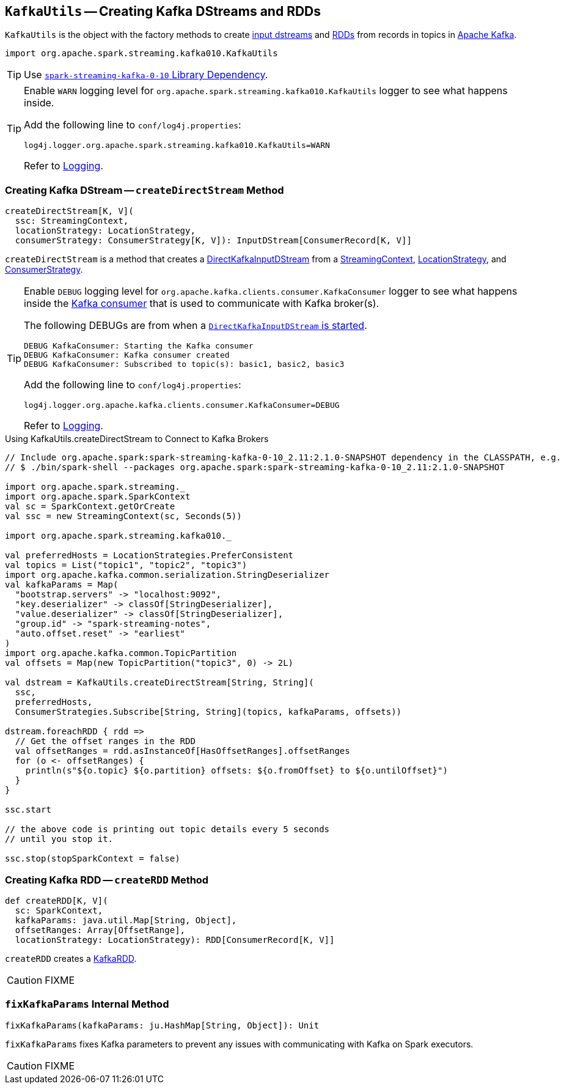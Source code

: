 == [[KafkaUtils]] `KafkaUtils` -- Creating Kafka DStreams and RDDs

`KafkaUtils` is the object with the factory methods to create <<createDirectStream, input dstreams>> and <<createRDD, RDDs>> from records in topics in http://kafka.apache.org[Apache Kafka].

[source, scala]
----
import org.apache.spark.streaming.kafka010.KafkaUtils
----

TIP: Use link:spark-streaming-kafka.adoc#spark-streaming-kafka-0-10[`spark-streaming-kafka-0-10` Library Dependency].

[[logging]]
[TIP]
====
Enable `WARN` logging level for `org.apache.spark.streaming.kafka010.KafkaUtils` logger to see what happens inside.

Add the following line to `conf/log4j.properties`:

```
log4j.logger.org.apache.spark.streaming.kafka010.KafkaUtils=WARN
```

Refer to link:../spark-logging.adoc[Logging].
====

=== [[createDirectStream]] Creating Kafka DStream -- `createDirectStream` Method

[source, scala]
----
createDirectStream[K, V](
  ssc: StreamingContext,
  locationStrategy: LocationStrategy,
  consumerStrategy: ConsumerStrategy[K, V]): InputDStream[ConsumerRecord[K, V]]
----

`createDirectStream` is a method that creates a link:spark-streaming-kafka-DirectKafkaInputDStream.adoc[DirectKafkaInputDStream] from a link:spark-streaming-streamingcontext.adoc[StreamingContext], link:spark-streaming-kafka-LocationStrategy.adoc[LocationStrategy], and link:spark-streaming-kafka-ConsumerStrategy.adoc[ConsumerStrategy].

[TIP]
====
Enable `DEBUG` logging level for `org.apache.kafka.clients.consumer.KafkaConsumer` logger to see what happens inside the link:spark-streaming-kafka-DirectKafkaInputDStream.adoc#consumer[Kafka consumer] that is used to communicate with Kafka broker(s).

The following DEBUGs are from when a link:spark-streaming-kafka-DirectKafkaInputDStream.adoc#start[`DirectKafkaInputDStream` is started].

```
DEBUG KafkaConsumer: Starting the Kafka consumer
DEBUG KafkaConsumer: Kafka consumer created
DEBUG KafkaConsumer: Subscribed to topic(s): basic1, basic2, basic3
```

Add the following line to `conf/log4j.properties`:

```
log4j.logger.org.apache.kafka.clients.consumer.KafkaConsumer=DEBUG
```

Refer to link:../spark-logging.adoc[Logging].
====

.Using KafkaUtils.createDirectStream to Connect to Kafka Brokers
[source, scala]
----
// Include org.apache.spark:spark-streaming-kafka-0-10_2.11:2.1.0-SNAPSHOT dependency in the CLASSPATH, e.g.
// $ ./bin/spark-shell --packages org.apache.spark:spark-streaming-kafka-0-10_2.11:2.1.0-SNAPSHOT

import org.apache.spark.streaming._
import org.apache.spark.SparkContext
val sc = SparkContext.getOrCreate
val ssc = new StreamingContext(sc, Seconds(5))

import org.apache.spark.streaming.kafka010._

val preferredHosts = LocationStrategies.PreferConsistent
val topics = List("topic1", "topic2", "topic3")
import org.apache.kafka.common.serialization.StringDeserializer
val kafkaParams = Map(
  "bootstrap.servers" -> "localhost:9092",
  "key.deserializer" -> classOf[StringDeserializer],
  "value.deserializer" -> classOf[StringDeserializer],
  "group.id" -> "spark-streaming-notes",
  "auto.offset.reset" -> "earliest"
)
import org.apache.kafka.common.TopicPartition
val offsets = Map(new TopicPartition("topic3", 0) -> 2L)

val dstream = KafkaUtils.createDirectStream[String, String](
  ssc,
  preferredHosts,
  ConsumerStrategies.Subscribe[String, String](topics, kafkaParams, offsets))

dstream.foreachRDD { rdd =>
  // Get the offset ranges in the RDD
  val offsetRanges = rdd.asInstanceOf[HasOffsetRanges].offsetRanges
  for (o <- offsetRanges) {
    println(s"${o.topic} ${o.partition} offsets: ${o.fromOffset} to ${o.untilOffset}")
  }
}

ssc.start

// the above code is printing out topic details every 5 seconds
// until you stop it.

ssc.stop(stopSparkContext = false)
----

=== [[createRDD]] Creating Kafka RDD -- `createRDD` Method

[source, scala]
----
def createRDD[K, V](
  sc: SparkContext,
  kafkaParams: java.util.Map[String, Object],
  offsetRanges: Array[OffsetRange],
  locationStrategy: LocationStrategy): RDD[ConsumerRecord[K, V]]
----

`createRDD` creates a link:spark-streaming-kafka-KafkaRDD.adoc[KafkaRDD].

CAUTION: FIXME

=== [[fixKafkaParams]] `fixKafkaParams` Internal Method

[source, scala]
----
fixKafkaParams(kafkaParams: ju.HashMap[String, Object]): Unit
----

`fixKafkaParams` fixes Kafka parameters to prevent any issues with communicating with Kafka on Spark executors.

CAUTION: FIXME
